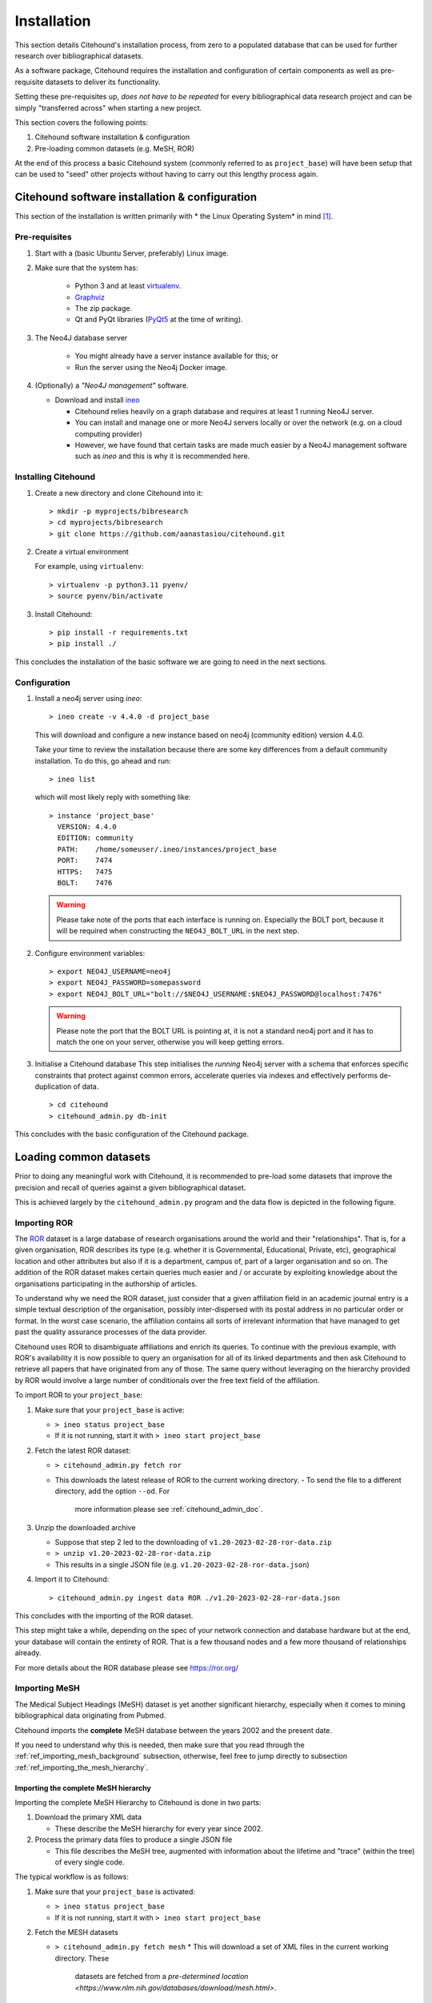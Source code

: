 .. _citehound_installation:

============
Installation
============

This section details Citehound's installation process, from zero to a populated database that can be used for
further research over bibliographical datasets.

As a software package, Citehound requires the installation and configuration of certain components as well as
pre-requisite datasets to deliver its functionality.

Setting these pre-requisites up, *does not have to be repeated* for every bibliographical data research
project and can be simply "transferred across" when starting a new project.

This section covers the following points:

1. Citehound software installation & configuration
2. Pre-loading common datasets (e.g. MeSH, ROR)

At the end of this process a basic Citehound system (commonly referred to as ``project_base``) will have been setup
that can be used to "seed" other projects without having to carry out this lengthy process again.

Citehound software installation & configuration
================================================

This section of the installation is written primarily with * the Linux Operating System* in mind [#]_.

Pre-requisites
--------------

1. Start with a (basic Ubuntu Server, preferably) Linux image.

2. Make sure that the system has:

    * Python 3 and at least `virtualenv <https://pypi.org/project/virtualenv/>`_.
    * `Graphviz <https://graphviz.org/>`_
    * The zip package.
    * Qt and PyQt libraries (`PyQt5 <https://pypi.org/project/PyQt5/>`_ at the time of writing).

3. The Neo4J database server

    * You might already have a server instance available for this; or
    * Run the server using the Neo4j Docker image.

4. (Optionally) a *"Neo4J management"* software.

   * Download and install `ineo <https://github.com/cohesivestack/ineo>`_

     * Citehound relies heavily on a graph database and requires at least 1 running Neo4J server.
     * You can install and manage one or more Neo4J servers locally or over the network (e.g. on a cloud
       computing provider)
     * However, we have found that certain tasks are made much easier by a Neo4J management software such as `ineo`
       and this is why it is recommended here.

Installing Citehound
---------------------

1. Create a new directory and clone Citehound into it:

   ::

       > mkdir -p myprojects/bibresearch
       > cd myprojects/bibresearch
       > git clone https://github.com/aanastasiou/citehound.git

2. Create a virtual environment

   For example, using ``virtualenv``:

   ::

       > virtualenv -p python3.11 pyenv/
       > source pyenv/bin/activate

3. Install Citehound:

   ::

       > pip install -r requirements.txt
       > pip install ./

This concludes the installation of the basic software we are going to need in the next sections.

Configuration
-------------

1. Install a neo4j server using `ineo`:

   ::

       > ineo create -v 4.4.0 -d project_base

   This will download and configure a new instance based on neo4j (community edition) version 4.4.0.

   Take your time to review the installation because there are some key differences from a default community
   installation. To do this, go ahead and run:

   ::

       > ineo list

   which will most likely reply with something like:

   ::

       > instance 'project_base'
         VERSION: 4.4.0
         EDITION: community
         PATH:    /home/someuser/.ineo/instances/project_base
         PORT:    7474
         HTTPS:   7475
         BOLT:    7476

   .. warning ::
       Please take note of the ports that each interface is running on. Especially the BOLT
       port, because it will be required when constructing the ``NEO4J_BOLT_URL`` in the next step.

2. Configure environment variables:

   ::

       > export NEO4J_USERNAME=neo4j
       > export NEO4J_PASSWORD=somepassword
       > export NEO4J_BOLT_URL="bolt://$NEO4J_USERNAME:$NEO4J_PASSWORD@localhost:7476"

   .. warning::
       Please note the port that the BOLT URL is pointing at, it is not a standard neo4j port and
       it has to match the one on your server, otherwise you will keep getting errors.

3. Initialise a Citehound database
   This step initialises the *running* Neo4j server with a schema that enforces specific constraints that protect
   against common errors, accelerate queries via indexes and effectively performs de-duplication of data.

   ::

       > cd citehound
       > citehound_admin.py db-init

This concludes with the basic configuration of the Citehound package.


Loading common datasets
=======================

Prior to doing any meaningful work with Citehound, it is recommended to pre-load some datasets that
improve the precision and recall of queries against a given bibliographical dataset.

This is achieved largely by the ``citehound_admin.py`` program and the data flow is depicted in the following figure.

.. mermaid::

   graph LR;
       PB2[(Pubmed<br/>MeSH Terms)];
       GRID[(grid.ac)];
       BibAdmin[citehound_admin.py];
       BibMESH[citehound_mesh_preprocess.py];
       BibDB[(Citehound)];

       GRID -- fetch_GRID.sh --> BibAdmin;
       BibAdmin -- import GRID --> BibDB;

       PB2-- fetch_MESH.sh --> BibMESH;
       BibMESH -- MESH_master_tree.json --> BibAdmin;
       BibAdmin -- import MESH --> BibDB;


Importing ROR
-------------

The `ROR <https://ror.org/>`_ dataset is a large database of research organisations around the world
and their "relationships". That is, for a given organisation, ROR describes its type (e.g. whether it is Governmental,
Educational, Private, etc), geographical location and other attributes but also if it is a department, campus of, part 
of a larger organisation and so on. The addition of the ROR dataset makes certain queries much easier and / or
accurate by exploiting knowledge about the organisations participating in the authorship of articles.

To understand why we need the ROR dataset, just consider that a given affiliation field in an academic journal entry
is a simple textual description of the organisation, possibly inter-dispersed with its postal address in no particular
order or format. In the worst case scenario, the affiliation contains all sorts of irrelevant information that have
managed to get past the quality assurance processes of the data provider.

Citehound uses ROR to disambiguate affiliations and enrich its queries. To continue with the previous example, with
ROR's availability it is now possible to query an organisation for all of its linked departments and then
ask Citehound to retrieve all papers that have originated from any of those. The same query without leveraging on the
hierarchy provided by ROR would involve a large number of conditionals over the free text field of the affiliation.

To import ROR to your ``project_base``:

1. Make sure that your ``project_base`` is active:

   * ``> ineo status project_base``
   * If it is not running, start it with ``> ineo start project_base``

2. Fetch the latest ROR dataset:

   * ``> citehound_admin.py fetch ror``
   * This downloads the latest release of ROR to the current working directory.
     - To send the file to a different directory, add the option ``--od``. For 
       more information please see :ref:`citehound_admin_doc`.

3. Unzip the downloaded archive

   * Suppose that step 2 led to the downloading of ``v1.20-2023-02-28-ror-data.zip``
   * ``> unzip v1.20-2023-02-28-ror-data.zip``
   * This results in a single JSON file (e.g. ``v1.20-2023-02-28-ror-data.json``)

4. Import it to Citehound:

   ::

       > citehound_admin.py ingest data ROR ./v1.20-2023-02-28-ror-data.json


This concludes with the importing of the ROR dataset. 

This step might take a while, depending on the spec of your network connection and 
database hardware but at the end, your database will contain the entirety of ROR.
That is a few thousand nodes and a few more thousand of relationships already.

For more details about the ROR database please see https://ror.org/


Importing MeSH
--------------

The Medical Subject Headings (MeSH) dataset is yet another significant hierarchy, 
especially when it comes to mining bibliographical data originating from Pubmed.

Citehound imports the **complete** MeSH database between the years 2002 and the 
present date.

If you need to understand why this is needed, then make sure that you read through the
:ref:`ref_importing_mesh_background` subsection, otherwise, feel free to jump directly
to subsection :ref:`ref_importing_the_mesh_hierarchy`.


.. _ref_importing_the_mesh_hierarchy:

Importing the complete MeSH hierarchy
^^^^^^^^^^^^^^^^^^^^^^^^^^^^^^^^^^^^^

Importing the complete MeSH Hierarchy to Citehound is done in two parts:

1. Download the primary XML data

   * These describe the MeSH hierarchy for every year since 2002.

2. Process the primary data files to produce a single JSON file

   * This file describes the MeSH tree, augmented with information about the lifetime and "trace" (within the tree) of every single code.

The typical workflow is as follows:

1. Make sure that your ``project_base`` is activated:

   * ``> ineo status project_base``
   * If it is not running, start it with ``> ineo start project_base``

2. Fetch the MESH datasets

   * ``> citehound_admin.py fetch mesh``
     * This will download a set of XML files in the current working directory. These 
       datasets are fetched from a `pre-determined location <https://www.nlm.nih.gov/databases/download/mesh.html>`.

3. Pre-process the XML datasets

   * ``> citehound_mesh.py preprocess -i ./ -o ./MESH_historical_tree.json``
     * Again, depending on the time span of the XML files you have downloaded, this step might take a few minutes to finish.
   * This step will produce the ``MESH_historical_tree.json`` file, in the current working directory
   * This file contains all the necessary information to describe **all the changes** that 
     have been applied to the MeSH hierarchy over the span of years and its size will be 
     at the order of magnitude of hundreds of Megabytes.
   * This is the single file that is required to import the MeSH hierarchy into Citehound.

3. Import the JSON file to Citehound

   ::

       > citehound_admin.py ingest data MESH ./MESH_historical_tree.json


This concludes with the data importing process.

It also means that you now have a solid ``project_base`` project that you can use to 
kickstart a given bibliographic research project.


Archiving ``project_base``
==========================

To avoid having to repeat this process to pre-load another database with the MeSH and ROR datasets it would be good to simply archive your whole ``project_base`` directory.

This can be found in ``~/.ineo/instances/project_base`` and it can be compressed with a simple: ``> zip -r project_base.zip ~/.ineo/instances/project_base/*``.


Conclusion
==========

This concludes the process of creating the base project. The next step now is to import bibliographical data for a
given analysis project.



-----

.. [#] Citehound was developed on Ubuntu 16.04 and revised under Ubuntu 22.04. Some prototyping of its functionality took place in the last few versions of Python 2 but the main system was developed on early versions of Python3. During the revisions of the code base circa Nov-Dec 2021, changes had to be applied to bring the system online. There is a certain satisfaction in turning the key years later and hearing the engine turning as if you stopped tinkering with it the previous day.
